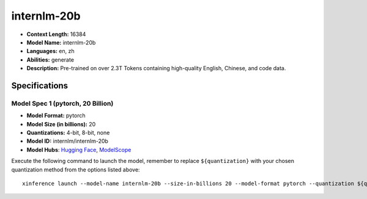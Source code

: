 .. _models_llm_internlm-20b:

========================================
internlm-20b
========================================

- **Context Length:** 16384
- **Model Name:** internlm-20b
- **Languages:** en, zh
- **Abilities:** generate
- **Description:** Pre-trained on over 2.3T Tokens containing high-quality English, Chinese, and code data.

Specifications
^^^^^^^^^^^^^^


Model Spec 1 (pytorch, 20 Billion)
++++++++++++++++++++++++++++++++++++++++

- **Model Format:** pytorch
- **Model Size (in billions):** 20
- **Quantizations:** 4-bit, 8-bit, none
- **Model ID:** internlm/internlm-20b
- **Model Hubs**:  `Hugging Face <https://huggingface.co/internlm/internlm-20b>`__, `ModelScope <https://modelscope.cn/models/Shanghai_AI_Laboratory/internlm-20b>`__

Execute the following command to launch the model, remember to replace ``${quantization}`` with your
chosen quantization method from the options listed above::

   xinference launch --model-name internlm-20b --size-in-billions 20 --model-format pytorch --quantization ${quantization}

